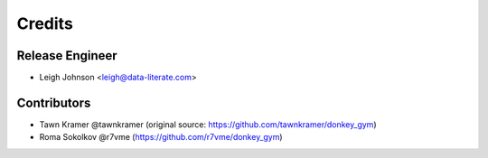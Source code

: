 =======
Credits
=======

Release Engineer
----------------

* Leigh Johnson <leigh@data-literate.com>

Contributors
------------

* Tawn Kramer @tawnkramer (original source: https://github.com/tawnkramer/donkey_gym)
* Roma Sokolkov @r7vme (https://github.com/r7vme/donkey_gym)
